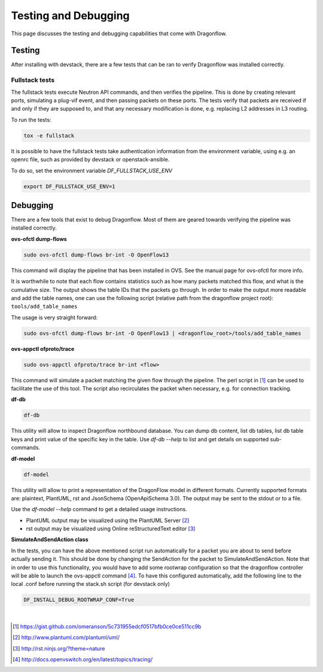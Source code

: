 =====================
Testing and Debugging
=====================

This page discusses the testing and debugging capabilities that come
with Dragonflow.

Testing
=======

After installing with devstack, there are a few tests that can be ran
to verify Dragonflow was installed correctly.

Fullstack tests
---------------

The fullstack tests execute Neutron API commands, and then verifies the
pipeline. This is done by creating relevant ports, simulating a plug-vif
event, and then passing packets on these ports. The tests verify that
packets are received if and only if they are supposed to, and that any
necessary modification is done, e.g. replacing L2 addresses in L3 routing.

To run the tests:

.. code-block:: shell

    tox -e fullstack

It is possible to have the fullstack tests take authentication information
from the environment variable, using e.g. an openrc file, such as provided
by devstack or openstack-ansible.

To do so, set the environment variable `DF_FULLSTACK_USE_ENV`

.. code-block:: shell

    export DF_FULLSTACK_USE_ENV=1


Debugging
=========

There are a few tools that exist to debug Dragonflow. Most of them are geared
towards verifying the pipeline was installed correctly.

**ovs-ofctl dump-flows**

.. code-block:: shell

    sudo ovs-ofctl dump-flows br-int -O OpenFlow13

This command will display the pipeline that has been installed in OVS. See the
manual page for ovs-ofctl for more info.

It is worthwhile to note that each flow contains statistics such as how many
packets matched this flow, and what is the cumulative size.
The output shows the table IDs that the packets go through.
In order to make the output more readable and add the table names, one can
use the following script (relative path from the dragonflow project root):
``tools/add_table_names``

The usage is very straight forward:

.. code-block:: bash

    sudo ovs-ofctl dump-flows br-int -O OpenFlow13 | <dragonflow_root>/tools/add_table_names

**ovs-appctl ofproto/trace**

.. code-block:: shell

    sudo ovs-appctl ofproto/trace br-int <flow>

This command will simulate a packet matching the given flow through
the pipeline.  The perl script in [#]_ can be used to facilitate the use
of this tool. The script also recirculates the packet when necessary,
e.g. for connection tracking.

**df-db**

.. code-block:: shell

    df-db

This utility will allow to inspect Dragonflow northbound database. You can
dump db content, list db tables, list db table keys and print value of the
specific key in the table. Use *df-db --help* to list and get details on
supported sub-commands.

**df-model**

.. code-block:: shell

    df-model


This utility will allow to print a representation of the DragonFlow model in
different formats. Currently supported formats are: plaintext, PlantUML, rst
and JsonSchema (OpenApiSchema 3.0). The output may be sent to the stdout or
to a file.

| Use the *df-model --help* command to get a detailed usage instructions.

* PlantUML output may be visualized using the PlantUML Server [#]_
* rst output may be visualized using Online reStructuredText editor [#]_

**SimulateAndSendAction class**

In the tests, you can have the above mentioned script run automatically for
a packet you are about to send before actually sending it.
This should be done by changing the SendAction for the packet to
SimulateAndSendAction.
Note that in order to use this functionality, you would have to add some
rootwrap configuration so that the dragonflow controller will be able to
launch the ovs-appctl command [#]_.
To have this configured automatically, add the following line to the local
.conf before running the stack.sh script (for devstack only)

.. code-block:: cfg

    DF_INSTALL_DEBUG_ROOTWRAP_CONF=True



|

..  [#] https://gist.github.com/omeranson/5c731955edcf0517bfb0ce0ce511cc9b
..  [#] http://www.plantuml.com/plantuml/uml/
..  [#] http://rst.ninjs.org/?theme=nature
..  [#] http://docs.openvswitch.org/en/latest/topics/tracing/
